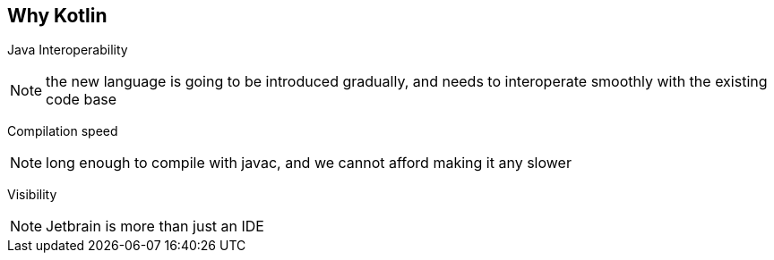 == Why Kotlin

[fragment]#Java Interoperability#

[NOTE.speaker]
--
the new language is going to be introduced gradually, 
and needs to interoperate smoothly with the existing code base
--

[fragment]#Compilation speed#

[NOTE.speaker]
--
long enough to compile with javac,
and we cannot afford making it any slower
--

[fragment]#Visibility#

[NOTE.speaker]
--
Jetbrain is more than just an IDE 
--
